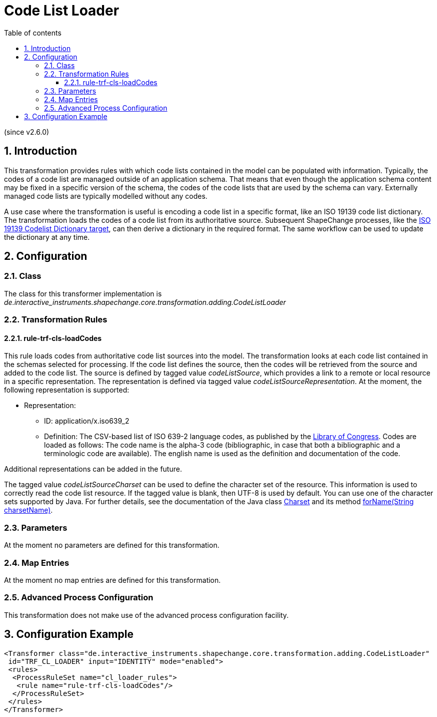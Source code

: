 :doctype: book
:encoding: utf-8
:lang: en
:toc: macro
:toc-title: Table of contents
:toclevels: 5

:toc-position: left

:appendix-caption: Annex

:numbered:
:sectanchors:
:sectnumlevels: 5
:nofooter:

[[Code_List_Loader]]
= Code List Loader

(since v2.6.0)

[[Introduction]]
== Introduction

This transformation provides rules with which code lists contained in
the model can be populated with information. Typically, the codes of a
code list are managed outside of an application schema. That means that
even though the application schema content may be fixed in a specific
version of the schema, the codes of the code lists that are used by the
schema can vary. Externally managed code lists are typically modelled
without any codes.

A use case where the transformation is useful is encoding a code list in
a specific format, like an ISO 19139 code list dictionary. The
transformation loads the codes of a code list from its authoritative
source. Subsequent ShapeChange processes, like the
xref:../targets/dictionaries/ISO_19139_Codelist_Dictionary.adoc[ISO 19139
Codelist Dictionary target], can then derive a dictionary in the
required format. The same workflow can be used to update the dictionary
at any time.

[[Configuration]]
== Configuration

[[Class]]
=== Class

The class for this transformer implementation is
_de.interactive_instruments.shapechange.core.transformation.adding.CodeListLoader_

[[Transformation_Rules]]
=== Transformation Rules

[[rule-trf-cls-loadCodes]]
==== rule-trf-cls-loadCodes

This rule loads codes from authoritative code list sources into the
model. The transformation looks at each code list contained in the
schemas selected for processing. If the code list defines the source,
then the codes will be retrieved from the source and added to the code
list. The source is defined by tagged value _codeListSource_, which
provides a link to a remote or local resource in a specific
representation. The representation is defined via tagged value
_codeListSourceRepresentation_. At the moment, the following
representation is supported:

* Representation:
** ID: application/x.iso639_2
** Definition: The CSV-based list of ISO 639-2 language codes, as
published by the
https://www.loc.gov/standards/iso639-2/ascii_8bits.html[Library of
Congress]. Codes are loaded as follows: The code name is the alpha-3
code (bibliographic, in case that both a bibliographic and a
terminologic code are available). The english name is used as the
definition and documentation of the code.

Additional representations can be added in the future.

The tagged value _codeListSourceCharset_ can be used to define the
character set of the resource. This information is used to correctly
read the code list resource. If the tagged value is blank, then UTF-8 is
used by default. You can use one of the character sets supported by
Java. For further details, see the documentation of the Java class
https://docs.oracle.com/javase/8/docs/api/java/nio/charset/Charset.html[Charset]
and its method
https://docs.oracle.com/javase/8/docs/api/java/nio/charset/Charset.html#forName-java.lang.String-[forName(String
charsetName)].

[[Parameters]]
=== Parameters

At the moment no parameters are defined for this transformation.

[[Map_Entries]]
=== Map Entries

At the moment no map entries are defined for this transformation.

[[Advanced_Process_Configuration]]
=== Advanced Process Configuration

This transformation does not make use of the advanced process
configuration facility.

[[Configuration_Example]]
== Configuration Example

[source,xml,linenumbers]
----------
<Transformer class="de.interactive_instruments.shapechange.core.transformation.adding.CodeListLoader"
 id="TRF_CL_LOADER" input="IDENTITY" mode="enabled">
 <rules>
  <ProcessRuleSet name="cl_loader_rules">
   <rule name="rule-trf-cls-loadCodes"/>
  </ProcessRuleSet>
 </rules>
</Transformer>
----------
